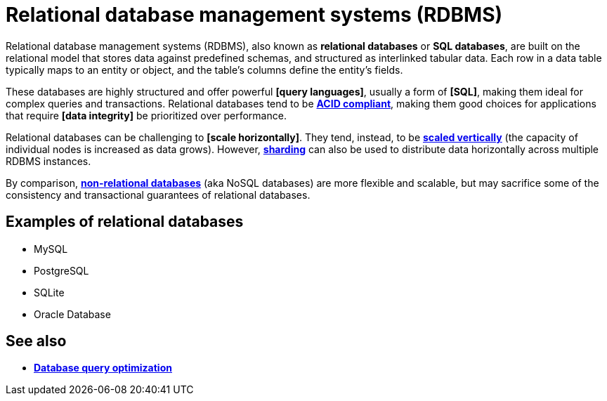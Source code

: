 = Relational database management systems (RDBMS)

Relational database management systems (RDBMS), also known as *relational databases* or
*SQL databases*, are built on the relational model that stores data against predefined schemas,
and structured as interlinked tabular data. Each row in a data table typically maps to an entity
or object, and the table's columns define the entity's fields.

These databases are highly structured and offer powerful *[query languages]*, usually a form of
*[SQL]*, making them ideal for complex queries and transactions. Relational databases tend to be
*link:./acid-principles.adoc[ACID compliant]*, making them good choices for applications that
require *[data integrity]* be prioritized over performance.

Relational databases can be challenging to *[scale horizontally]*. They tend, instead, to be
*link:./vertical-scaling.adoc[scaled vertically]* (the capacity of individual nodes is increased
as data grows). However, *link:./sharding.adoc[sharding]* can also be used to distribute data
horizontally across multiple RDBMS instances.

By comparison, *link:./nosql-databases.adoc[non-relational databases]* (aka NoSQL databases) are
more flexible and scalable, but may sacrifice some of the consistency and transactional guarantees
of relational databases.

== Examples of relational databases

* MySQL
* PostgreSQL
* SQLite
* Oracle Database

== See also

* *link:./database-query-optimization.adoc[Database query optimization]*
